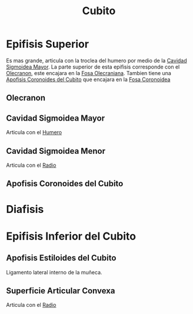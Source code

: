 :PROPERTIES:
:ID:       e228df52-bcb2-44b9-ae25-dfc050772b58
:END:
#+title: Cubito
#+filetags: :hueso:
* Epifisis Superior
Es mas grande, articula con la troclea del humero por medio de la [[id:5422fc87-6216-428d-be01-5e7ea3686111][Cavidad Sigmoidea Mayor]]. La parte superior de esta epifisis corresponde con el [[id:b9d1a99d-3bd9-4c4f-af9c-c44864f42db3][Olecranon]], este encajara en la [[id:f5aa0b40-c932-4f11-ab07-4db82a2c265f][Fosa Olecraniana]]. Tambien tiene una [[id:9e40718e-71b2-492e-af65-7d2f197495ef][Apofisis Coronoides del Cubito]] que encajara en la [[id:093e503d-ea20-4d78-9519-43f0e4c1a215][Fosa Coronoidea]]
** Olecranon
:PROPERTIES:
:ID:       b9d1a99d-3bd9-4c4f-af9c-c44864f42db3
:END:
** Cavidad Sigmoidea Mayor
:PROPERTIES:
:ID:       5422fc87-6216-428d-be01-5e7ea3686111
:END:
Articula con el [[id:7efa3338-9ebc-4d09-9dbc-54ebf25cdeb0][Humero]]
** Cavidad Sigmoidea Menor
:PROPERTIES:
:ID:       c5c76e9e-e967-4ec0-8f19-bfbdaed80d65
:END:
Articula con el [[id:7914be81-6692-4a5a-abd5-11bb4debf5ad][Radio]]
** Apofisis Coronoides del Cubito
:PROPERTIES:
:ID:       9e40718e-71b2-492e-af65-7d2f197495ef
:END:
* Diafisis
* Epifisis Inferior del Cubito
:PROPERTIES:
:ID:       e988465e-8634-4277-b200-2e6e8e131d32
:ROAM_ALIASES: "Epifisis Distal del Cubito"
:END:
** Apofisis Estiloides del Cubito
:PROPERTIES:
:ID:       b5580a61-730e-4648-8340-84cd11b0e71a
:END:
Ligamento lateral interno de la muñeca.
** Superficie Articular Convexa
:PROPERTIES:
:ID:       e524e266-7348-4cf3-a71f-2562f5550835
:END:
Articula con el [[id:7914be81-6692-4a5a-abd5-11bb4debf5ad][Radio]]

